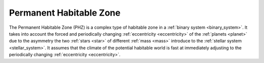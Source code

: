 Permanent Habitable Zone
==========================

.. _permanent_habitable_zone:

The Permanent Habitable Zone (PHZ) is a complex type of habitable zone in a :ref:`binary system <binary_system>`.
It takes into account the forced and periodically changing :ref:`eccentricity <eccentricity>`
of the :ref:`planets <planet>` due to the asymmetry
the two :ref:`stars <star>` of different :ref:`mass <mass>` introduce to the :ref:`stellar system <stellar_system>`.
It assumes that the climate of the potential habitable world is fast at immediately adjusting to the periodically changing
:ref:`eccentricity <eccentricity>`.
